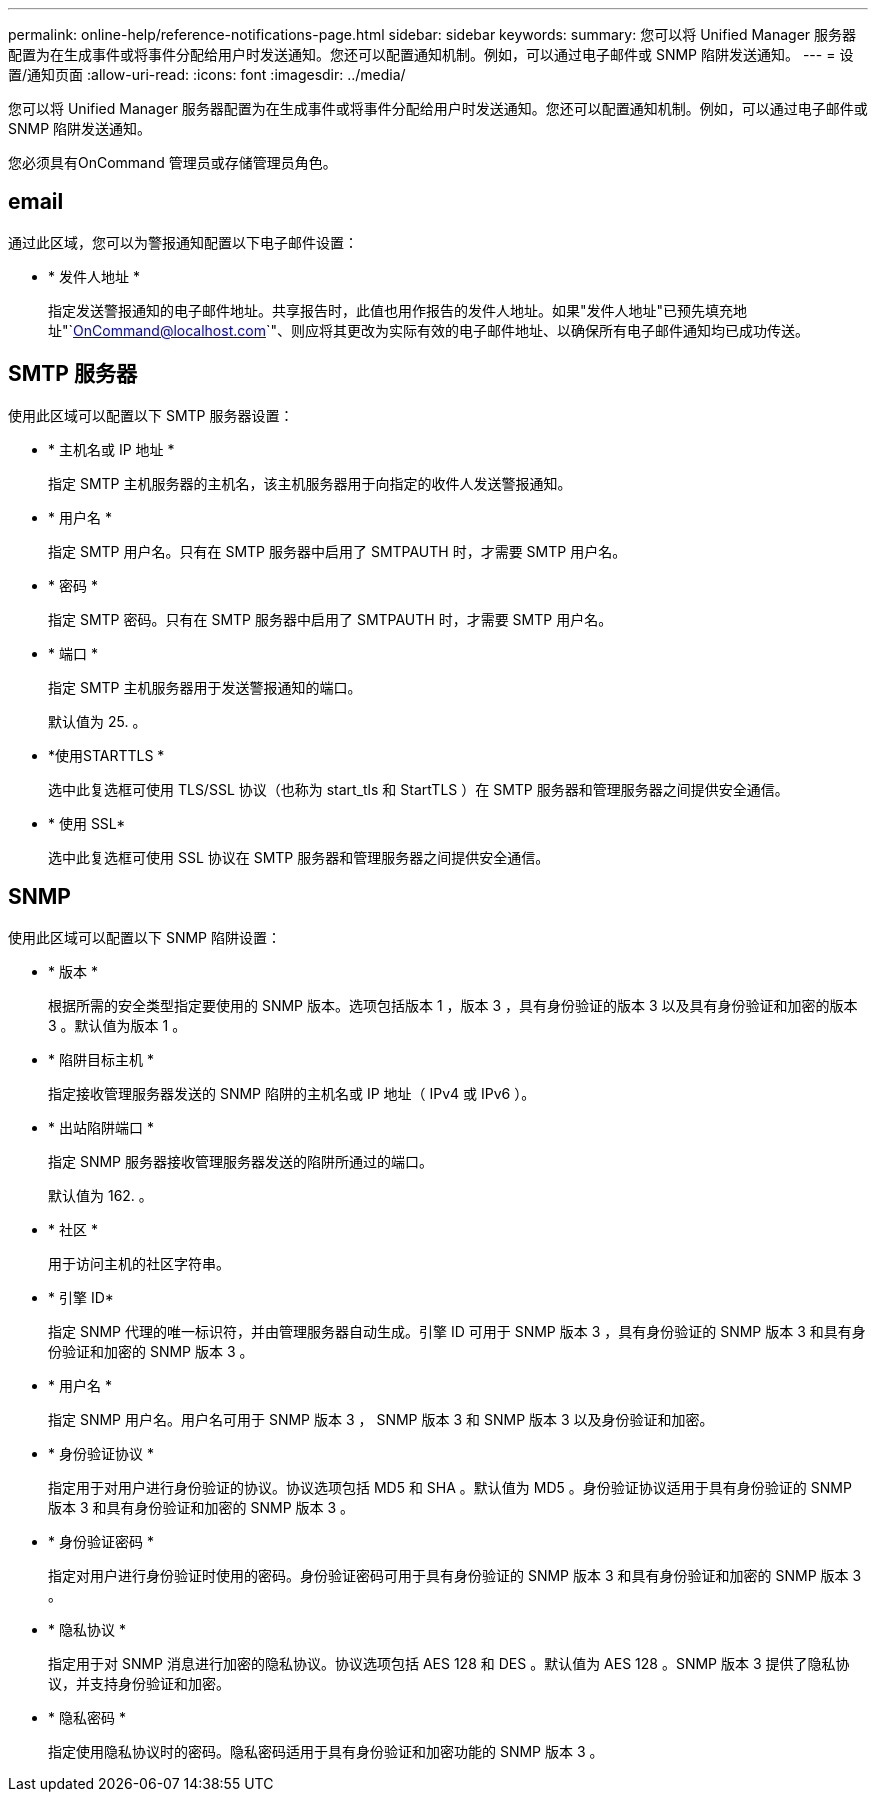 ---
permalink: online-help/reference-notifications-page.html 
sidebar: sidebar 
keywords:  
summary: 您可以将 Unified Manager 服务器配置为在生成事件或将事件分配给用户时发送通知。您还可以配置通知机制。例如，可以通过电子邮件或 SNMP 陷阱发送通知。 
---
= 设置/通知页面
:allow-uri-read: 
:icons: font
:imagesdir: ../media/


[role="lead"]
您可以将 Unified Manager 服务器配置为在生成事件或将事件分配给用户时发送通知。您还可以配置通知机制。例如，可以通过电子邮件或 SNMP 陷阱发送通知。

您必须具有OnCommand 管理员或存储管理员角色。



== email

通过此区域，您可以为警报通知配置以下电子邮件设置：

* * 发件人地址 *
+
指定发送警报通知的电子邮件地址。共享报告时，此值也用作报告的发件人地址。如果"发件人地址"已预先填充地址"`OnCommand@localhost.com`"、则应将其更改为实际有效的电子邮件地址、以确保所有电子邮件通知均已成功传送。





== SMTP 服务器

使用此区域可以配置以下 SMTP 服务器设置：

* * 主机名或 IP 地址 *
+
指定 SMTP 主机服务器的主机名，该主机服务器用于向指定的收件人发送警报通知。

* * 用户名 *
+
指定 SMTP 用户名。只有在 SMTP 服务器中启用了 SMTPAUTH 时，才需要 SMTP 用户名。

* * 密码 *
+
指定 SMTP 密码。只有在 SMTP 服务器中启用了 SMTPAUTH 时，才需要 SMTP 用户名。

* * 端口 *
+
指定 SMTP 主机服务器用于发送警报通知的端口。

+
默认值为 25. 。

* *使用STARTTLS *
+
选中此复选框可使用 TLS/SSL 协议（也称为 start_tls 和 StartTLS ）在 SMTP 服务器和管理服务器之间提供安全通信。

* * 使用 SSL*
+
选中此复选框可使用 SSL 协议在 SMTP 服务器和管理服务器之间提供安全通信。





== SNMP

使用此区域可以配置以下 SNMP 陷阱设置：

* * 版本 *
+
根据所需的安全类型指定要使用的 SNMP 版本。选项包括版本 1 ，版本 3 ，具有身份验证的版本 3 以及具有身份验证和加密的版本 3 。默认值为版本 1 。

* * 陷阱目标主机 *
+
指定接收管理服务器发送的 SNMP 陷阱的主机名或 IP 地址（ IPv4 或 IPv6 ）。

* * 出站陷阱端口 *
+
指定 SNMP 服务器接收管理服务器发送的陷阱所通过的端口。

+
默认值为 162. 。

* * 社区 *
+
用于访问主机的社区字符串。

* * 引擎 ID*
+
指定 SNMP 代理的唯一标识符，并由管理服务器自动生成。引擎 ID 可用于 SNMP 版本 3 ，具有身份验证的 SNMP 版本 3 和具有身份验证和加密的 SNMP 版本 3 。

* * 用户名 *
+
指定 SNMP 用户名。用户名可用于 SNMP 版本 3 ， SNMP 版本 3 和 SNMP 版本 3 以及身份验证和加密。

* * 身份验证协议 *
+
指定用于对用户进行身份验证的协议。协议选项包括 MD5 和 SHA 。默认值为 MD5 。身份验证协议适用于具有身份验证的 SNMP 版本 3 和具有身份验证和加密的 SNMP 版本 3 。

* * 身份验证密码 *
+
指定对用户进行身份验证时使用的密码。身份验证密码可用于具有身份验证的 SNMP 版本 3 和具有身份验证和加密的 SNMP 版本 3 。

* * 隐私协议 *
+
指定用于对 SNMP 消息进行加密的隐私协议。协议选项包括 AES 128 和 DES 。默认值为 AES 128 。SNMP 版本 3 提供了隐私协议，并支持身份验证和加密。

* * 隐私密码 *
+
指定使用隐私协议时的密码。隐私密码适用于具有身份验证和加密功能的 SNMP 版本 3 。


